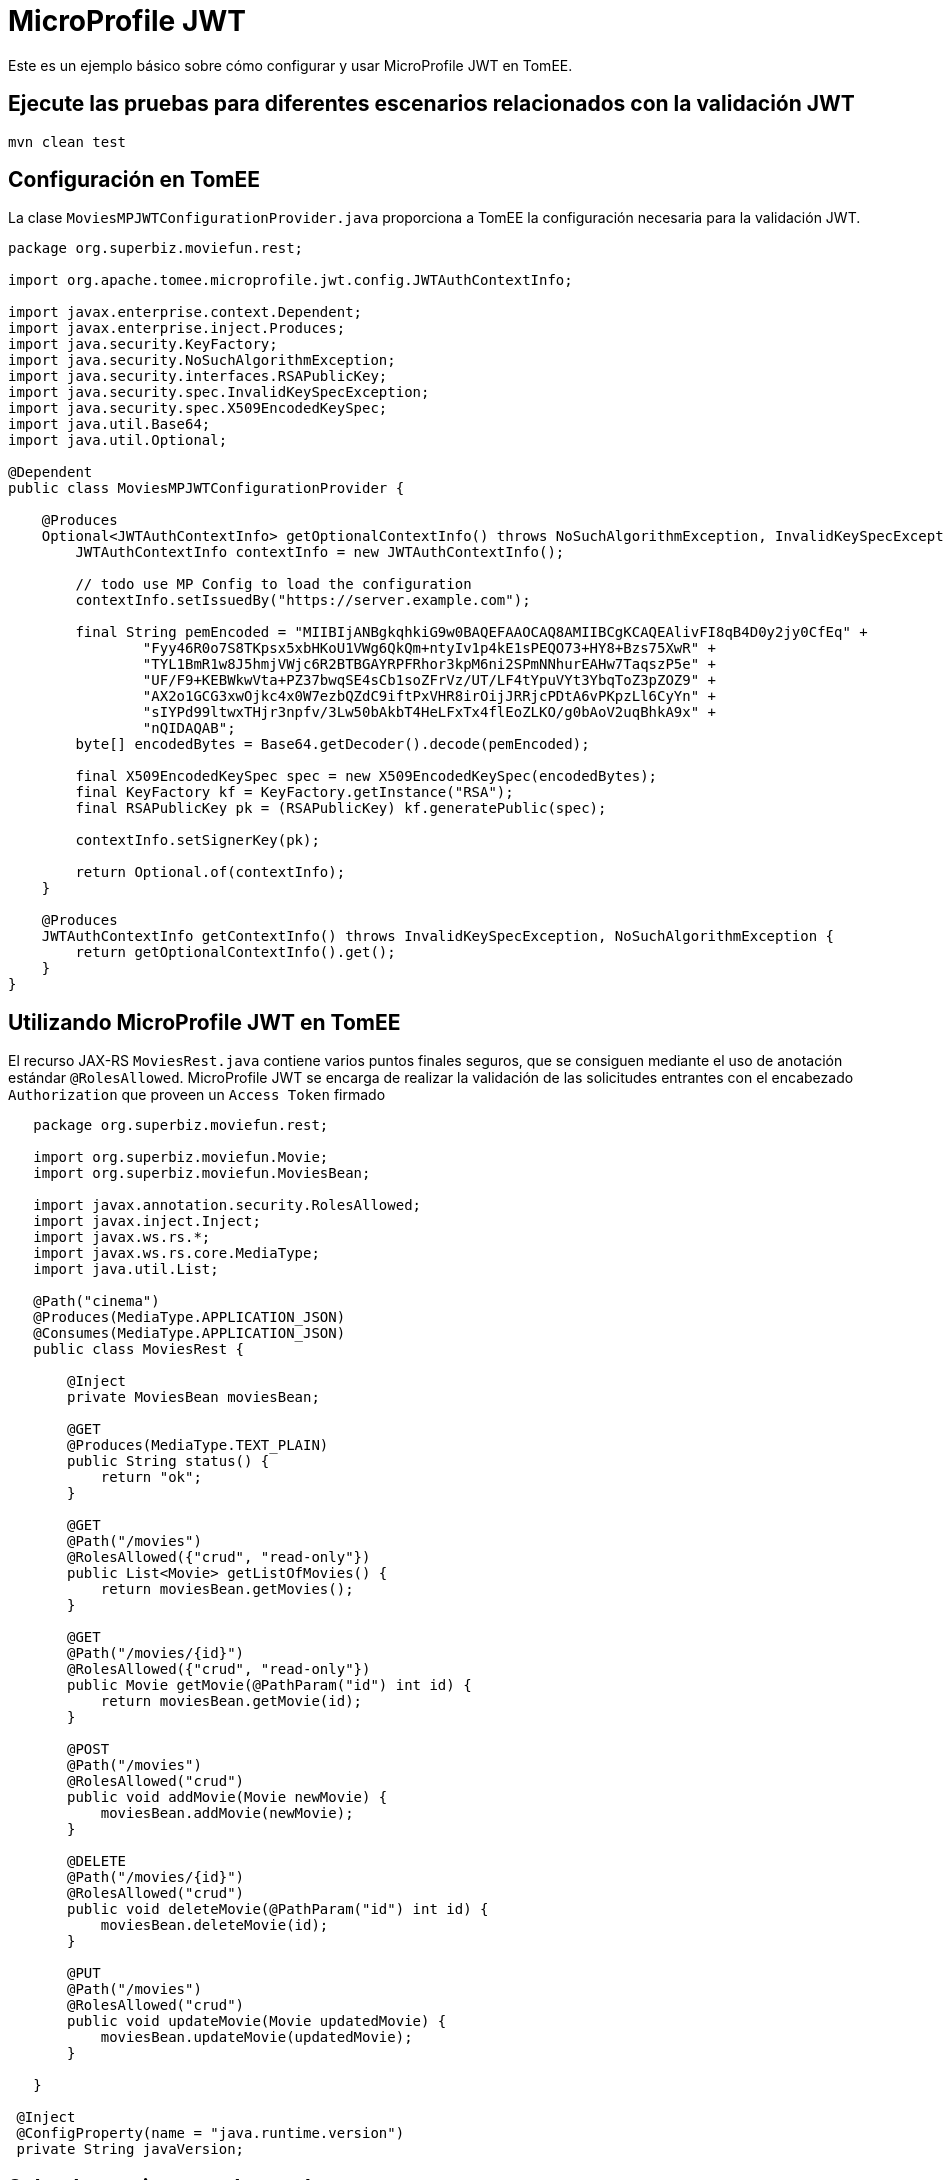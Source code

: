 = MicroProfile JWT
:index-group: MicroProfile
:jbake-type: page
:jbake-status: published

Este es un ejemplo básico sobre cómo configurar y usar MicroProfile JWT en TomEE.

== Ejecute las pruebas para diferentes escenarios relacionados con la validación JWT

[source,java]
----
mvn clean test 
----

== Configuración en TomEE

La clase `MoviesMPJWTConfigurationProvider.java` proporciona a TomEE la configuración 
necesaria para la validación JWT.

[source,java]
----
package org.superbiz.moviefun.rest;

import org.apache.tomee.microprofile.jwt.config.JWTAuthContextInfo;

import javax.enterprise.context.Dependent;
import javax.enterprise.inject.Produces;
import java.security.KeyFactory;
import java.security.NoSuchAlgorithmException;
import java.security.interfaces.RSAPublicKey;
import java.security.spec.InvalidKeySpecException;
import java.security.spec.X509EncodedKeySpec;
import java.util.Base64;
import java.util.Optional;

@Dependent
public class MoviesMPJWTConfigurationProvider {

    @Produces
    Optional<JWTAuthContextInfo> getOptionalContextInfo() throws NoSuchAlgorithmException, InvalidKeySpecException {
        JWTAuthContextInfo contextInfo = new JWTAuthContextInfo();

        // todo use MP Config to load the configuration
        contextInfo.setIssuedBy("https://server.example.com");

        final String pemEncoded = "MIIBIjANBgkqhkiG9w0BAQEFAAOCAQ8AMIIBCgKCAQEAlivFI8qB4D0y2jy0CfEq" +
                "Fyy46R0o7S8TKpsx5xbHKoU1VWg6QkQm+ntyIv1p4kE1sPEQO73+HY8+Bzs75XwR" +
                "TYL1BmR1w8J5hmjVWjc6R2BTBGAYRPFRhor3kpM6ni2SPmNNhurEAHw7TaqszP5e" +
                "UF/F9+KEBWkwVta+PZ37bwqSE4sCb1soZFrVz/UT/LF4tYpuVYt3YbqToZ3pZOZ9" +
                "AX2o1GCG3xwOjkc4x0W7ezbQZdC9iftPxVHR8irOijJRRjcPDtA6vPKpzLl6CyYn" +
                "sIYPd99ltwxTHjr3npfv/3Lw50bAkbT4HeLFxTx4flEoZLKO/g0bAoV2uqBhkA9x" +
                "nQIDAQAB";
        byte[] encodedBytes = Base64.getDecoder().decode(pemEncoded);

        final X509EncodedKeySpec spec = new X509EncodedKeySpec(encodedBytes);
        final KeyFactory kf = KeyFactory.getInstance("RSA");
        final RSAPublicKey pk = (RSAPublicKey) kf.generatePublic(spec);

        contextInfo.setSignerKey(pk);

        return Optional.of(contextInfo);
    }

    @Produces
    JWTAuthContextInfo getContextInfo() throws InvalidKeySpecException, NoSuchAlgorithmException {
        return getOptionalContextInfo().get();
    }
}
----

== Utilizando MicroProfile JWT en TomEE

El recurso JAX-RS `MoviesRest.java` contiene varios puntos finales seguros, que se consiguen
mediante el uso de anotación estándar `@RolesAllowed`. MicroProfile JWT se encarga de realizar 
la validación de las solicitudes entrantes con el encabezado `Authorization` 
que proveen un `Access Token` firmado

[source,java]
----
   package org.superbiz.moviefun.rest;
   
   import org.superbiz.moviefun.Movie;
   import org.superbiz.moviefun.MoviesBean;
   
   import javax.annotation.security.RolesAllowed;
   import javax.inject.Inject;
   import javax.ws.rs.*;
   import javax.ws.rs.core.MediaType;
   import java.util.List;
   
   @Path("cinema")
   @Produces(MediaType.APPLICATION_JSON)
   @Consumes(MediaType.APPLICATION_JSON)
   public class MoviesRest {
   
       @Inject
       private MoviesBean moviesBean;
   
       @GET
       @Produces(MediaType.TEXT_PLAIN)
       public String status() {
           return "ok";
       }
   
       @GET
       @Path("/movies")
       @RolesAllowed({"crud", "read-only"})
       public List<Movie> getListOfMovies() {
           return moviesBean.getMovies();
       }
   
       @GET
       @Path("/movies/{id}")
       @RolesAllowed({"crud", "read-only"})
       public Movie getMovie(@PathParam("id") int id) {
           return moviesBean.getMovie(id);
       }
   
       @POST
       @Path("/movies")
       @RolesAllowed("crud")
       public void addMovie(Movie newMovie) {
           moviesBean.addMovie(newMovie);
       }
   
       @DELETE
       @Path("/movies/{id}")
       @RolesAllowed("crud")
       public void deleteMovie(@PathParam("id") int id) {
           moviesBean.deleteMovie(id);
       }
   
       @PUT
       @Path("/movies")
       @RolesAllowed("crud")
       public void updateMovie(Movie updatedMovie) {
           moviesBean.updateMovie(updatedMovie);
       }
   
   }

 @Inject
 @ConfigProperty(name = "java.runtime.version")
 private String javaVersion;
 
----

== Sobre la arquitectura de prueba

Los casos de prueba de este proyecto se construyen con Arquillian. 
La configuración arquillian se puede encontrar en 
`src/test/resources/arquillian.xml`

La clase `TokenUtils.java` se utiliza durante la prueba para actuar como 
un servidor de Autorización que genera `Access Tokens` basados en los archivos 
de configuración `privateKey.pem`, ` publicKey.pem`, `Token1.json` y 
` Token2 .json`. 

`nimbus-jose-jwt` es la libreria utilizada para la generación de JWT durante
 las pruebas.

`Token1.json`

[source,java]
----
{
    "iss": "https://server.example.com",
    "jti": "a-123",
    "sub": "24400320",
    "upn": "jdoe@example.com",
    "preferred_username": "jdoe",
    "aud": "s6BhdRkqt3",
    "exp": 1311281970,
    "iat": 1311280970,
    "auth_time": 1311280969,
    "groups": [
        "group1",
        "group2",
        "crud",
        "read-only"
    ]
}
----

`Token2.json`

[source,java]
----
{
  "iss": "https://server.example.com",
  "jti": "a-123",
  "sub": "24400320",
  "upn": "alice@example.com",
  "preferred_username": "alice",
  "aud": "s6BhdRkqt3",
  "exp": 1311281970,
  "iat": 1311280970,
  "auth_time": 1311280969,
  "groups": [
    "read-only"
  ]
}
----

== Escenarios de prueba

`MovieTest.java` contiene 4 escenarios OAuth2 para diferentes combinaciones de JWT.

[source,java]
----
package org.superbiz.moviefun;

import org.apache.cxf.feature.LoggingFeature;
import org.apache.cxf.jaxrs.client.WebClient;
import org.apache.johnzon.jaxrs.JohnzonProvider;
import org.jboss.arquillian.container.test.api.Deployment;
import org.jboss.arquillian.junit.Arquillian;
import org.jboss.arquillian.test.api.ArquillianResource;
import org.jboss.shrinkwrap.api.ShrinkWrap;
import org.jboss.shrinkwrap.api.asset.StringAsset;
import org.jboss.shrinkwrap.api.spec.WebArchive;
import org.junit.Test;
import org.junit.runner.RunWith;
import org.superbiz.moviefun.rest.ApplicationConfig;
import org.superbiz.moviefun.rest.MoviesMPJWTConfigurationProvider;
import org.superbiz.moviefun.rest.MoviesRest;

import javax.ws.rs.core.Response;
import java.net.URL;
import java.util.Collection;
import java.util.HashMap;
import java.util.logging.Logger;

import static java.util.Collections.singletonList;
import static org.junit.Assert.assertTrue;

@RunWith(Arquillian.class)
public class MoviesTest {

    @Deployment(testable = false)
    public static WebArchive createDeployment() {
        final WebArchive webArchive = ShrinkWrap.create(WebArchive.class, "test.war")
                                                .addClasses(Movie.class, MoviesBean.class, MoviesTest.class)
                                                .addClasses(MoviesRest.class, ApplicationConfig.class)
                                                .addClass(MoviesMPJWTConfigurationProvider.class)
                                                .addAsWebInfResource(new StringAsset("<beans/>"), "beans.xml");

        System.out.println(webArchive.toString(true));

        return webArchive;
    }

    @ArquillianResource
    private URL base;


    private final static Logger LOGGER = Logger.getLogger(MoviesTest.class.getName());

    @Test
    public void movieRestTest() throws Exception {

        final WebClient webClient = WebClient
                .create(base.toExternalForm(), singletonList(new JohnzonProvider<>()),
                        singletonList(new LoggingFeature()), null);


        //Testing rest endpoint deployment (GET  without security header)
        String responsePayload = webClient.reset().path("/rest/cinema/").get(String.class);
        LOGGER.info("responsePayload = " + responsePayload);
        assertTrue(responsePayload.equalsIgnoreCase("ok"));


        //POST (Using token1.json with group of claims: [CRUD])
        Movie newMovie = new Movie(1, "David Dobkin", "Wedding Crashers");
        Response response = webClient.reset()
                                     .path("/rest/cinema/movies")
                                     .header("Content-Type", "application/json")
                                     .header("Authorization", "Bearer " + token(1))
                                     .post(newMovie);
        LOGGER.info("responseCode = " + response.getStatus());
        assertTrue(response.getStatus() == 204);


        //GET movies (Using token1.json with group of claims: [read-only])
        //This test should be updated to use token2.json once TOMEE- gets resolved.
        Collection<? extends Movie> movies = webClient
                .reset()
                .path("/rest/cinema/movies")
                .header("Content-Type", "application/json")
                .header("Authorization", "Bearer " + token(1))
                .getCollection(Movie.class);
        LOGGER.info(movies.toString());
        assertTrue(movies.size() == 1);


        //Should return a 403 since POST require group of claims: [crud] but Token 2 has only [read-only].
        Movie secondNewMovie = new Movie(2, "Todd Phillips", "Starsky & Hutch");
        Response responseWithError = webClient.reset()
                                              .path("/rest/cinema/movies")
                                              .header("Content-Type", "application/json")
                                              .header("Authorization", "Bearer " + token(2))
                                              .post(secondNewMovie);
        LOGGER.info("responseCode = " + responseWithError.getStatus());
        assertTrue(responseWithError.getStatus() == 403);


        //Should return a 401 since the header Authorization is not part of the POST request.
        Response responseWith401Error = webClient.reset()
                                                 .path("/rest/cinema/movies")
                                                 .header("Content-Type", "application/json")
                                                 .post(new Movie());
        LOGGER.info("responseCode = " + responseWith401Error.getStatus());
        assertTrue(responseWith401Error.getStatus() == 401);

    }


    private String token(int token_type) throws Exception {
        HashMap<String, Long> timeClaims = new HashMap<>();
        if (token_type == 1) {
            return TokenUtils.generateTokenString("/Token1.json", null, timeClaims);
        } else {
            return TokenUtils.generateTokenString("/Token2.json", null, timeClaims);
        }
    }

}
----
